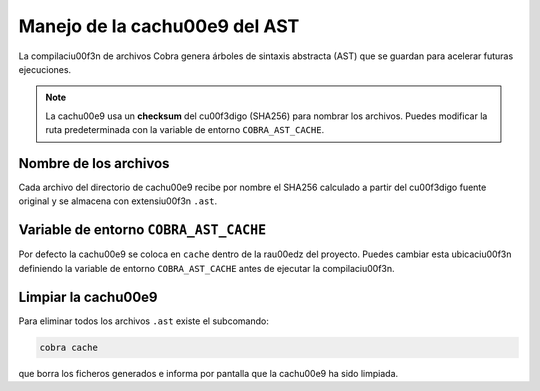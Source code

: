 Manejo de la cach\u00e9 del AST
=============================

La compilaci\u00f3n de archivos Cobra genera árboles de sintaxis abstracta
(AST) que se guardan para acelerar futuras ejecuciones.

.. note::
   La cach\u00e9 usa un **checksum** del c\u00f3digo (SHA256) para nombrar los
   archivos. Puedes modificar la ruta predeterminada con la variable de
   entorno ``COBRA_AST_CACHE``.

Nombre de los archivos
----------------------

Cada archivo del directorio de cach\u00e9 recibe por nombre el SHA256
calculado a partir del c\u00f3digo fuente original y se almacena con
extensi\u00f3n ``.ast``.

Variable de entorno ``COBRA_AST_CACHE``
---------------------------------------

Por defecto la cach\u00e9 se coloca en ``cache`` dentro de la ra\u00edz del
proyecto. Puedes cambiar esta ubicaci\u00f3n definiendo la variable de
entorno ``COBRA_AST_CACHE`` antes de ejecutar la compilaci\u00f3n.

Limpiar la cach\u00e9
------------------

Para eliminar todos los archivos ``.ast`` existe el subcomando:

.. code-block:: bash

   cobra cache

que borra los ficheros generados e informa por pantalla que la cach\u00e9 ha
sido limpiada.
